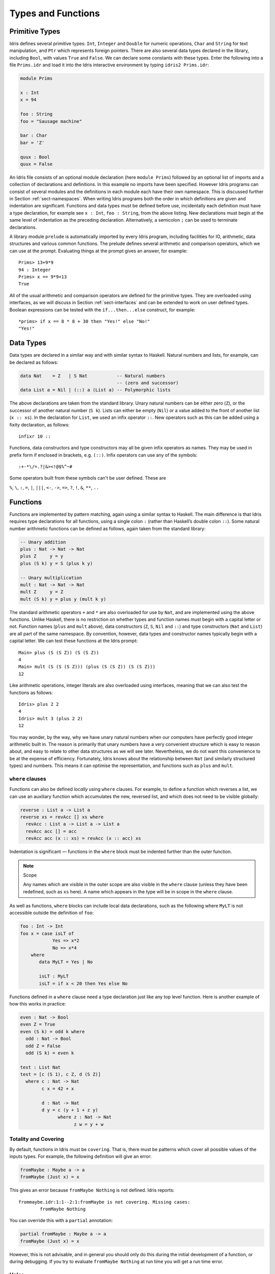 .. _sect-typefuns:

*******************
Types and Functions
*******************

Primitive Types
===============

Idris defines several primitive types: ``Int``, ``Integer`` and
``Double`` for numeric operations, ``Char`` and ``String`` for text
manipulation, and ``Ptr`` which represents foreign pointers. There are
also several data types declared in the library, including ``Bool``,
with values ``True`` and ``False``. We can declare some constants with
these types. Enter the following into a file ``Prims.idr`` and load it
into the Idris interactive environment by typing ``idris2 Prims.idr``:

.. code-block:: idris

    module Prims

    x : Int
    x = 94

    foo : String
    foo = "Sausage machine"

    bar : Char
    bar = 'Z'

    quux : Bool
    quux = False

An Idris file consists of an optional module declaration (here
``module Prims``) followed by an optional list of imports and a
collection of declarations and definitions. In this example no imports
have been specified. However Idris programs can consist of several
modules and the definitions in each module each have their own
namespace. This is discussed further in Section
:ref:`sect-namespaces`. When writing Idris programs both the order in which
definitions are given and indentation are significant. Functions and
data types must be defined before use, incidentally each definition must
have a type declaration, for example see ``x : Int``, ``foo :
String``, from the above listing. New declarations must begin at the
same level of indentation as the preceding declaration.
Alternatively, a semicolon ``;`` can be used to terminate declarations.

A library module ``prelude`` is automatically imported by every
Idris program, including facilities for IO, arithmetic, data
structures and various common functions. The prelude defines several
arithmetic and comparison operators, which we can use at the prompt.
Evaluating things at the prompt gives an answer, for example:

::

    Prims> 13+9*9
    94 : Integer
    Prims> x == 9*9+13
    True

All of the usual arithmetic and comparison operators are defined for
the primitive types. They are overloaded using interfaces, as we
will discuss in Section :ref:`sect-interfaces` and can be extended to
work on user defined types. Boolean expressions can be tested with the
``if...then...else`` construct, for example:

::

    *prims> if x == 8 * 8 + 30 then "Yes!" else "No!"
    "Yes!"

Data Types
==========

Data types are declared in a similar way and with similar syntax to
Haskell. Natural numbers and lists, for example, can be declared as
follows:

.. code-block:: idris

    data Nat    = Z   | S Nat           -- Natural numbers
                                        -- (zero and successor)
    data List a = Nil | (::) a (List a) -- Polymorphic lists

The above declarations are taken from the standard library. Unary
natural numbers can be either zero (``Z``), or the successor of
another natural number (``S k``). Lists can either be empty (``Nil``)
or a value added to the front of another list (``x :: xs``). In the
declaration for ``List``, we used an infix operator ``::``. New
operators such as this can be added using a fixity declaration, as
follows:

::

    infixr 10 ::

Functions, data constructors and type constructors may all be given
infix operators as names. They may be used in prefix form if enclosed
in brackets, e.g. ``(::)``. Infix operators can use any of the
symbols:

::

    :+-*\/=.?|&><!@$%^~#

Some operators built from these symbols can't be user defined. These are

``%``, ``\``, ``:``, ``=``, ``|``, ``|||``, ``<-``, ``->``, ``=>``, ``?``,
``!``, ``&``, ``**``, ``..``

Functions
=========

Functions are implemented by pattern matching, again using a similar
syntax to Haskell. The main difference is that Idris requires type
declarations for all functions, using a single colon ``:`` (rather
than Haskell’s double colon ``::``). Some natural number arithmetic
functions can be defined as follows, again taken from the standard
library:

.. code-block:: idris

    -- Unary addition
    plus : Nat -> Nat -> Nat
    plus Z     y = y
    plus (S k) y = S (plus k y)

    -- Unary multiplication
    mult : Nat -> Nat -> Nat
    mult Z     y = Z
    mult (S k) y = plus y (mult k y)

The standard arithmetic operators ``+`` and ``*`` are also overloaded
for use by ``Nat``, and are implemented using the above functions.
Unlike Haskell, there is no restriction on whether types and function
names must begin with a capital letter or not. Function names
(``plus`` and ``mult`` above), data constructors (``Z``, ``S``,
``Nil`` and ``::``) and type constructors (``Nat`` and ``List``) are
all part of the same namespace. By convention, however,
data types and constructor names typically begin with a capital letter.
We can test these functions at the Idris prompt:

::

    Main> plus (S (S Z)) (S (S Z))
    4
    Main> mult (S (S (S Z))) (plus (S (S Z)) (S (S Z)))
    12

Like arithmetic operations, integer literals are also overloaded using
interfaces, meaning that we can also test the functions as follows:

::

    Idris> plus 2 2
    4
    Idris> mult 3 (plus 2 2)
    12

You may wonder, by the way, why we have unary natural numbers when our
computers have perfectly good integer arithmetic built in. The reason
is primarily that unary numbers have a very convenient structure which
is easy to reason about, and easy to relate to other data structures
as we will see later. Nevertheless, we do not want this convenience to
be at the expense of efficiency. Fortunately, Idris knows about
the relationship between ``Nat`` (and similarly structured types) and
numbers. This means it can optimise the representation, and functions
such as ``plus`` and ``mult``.

``where`` clauses
-----------------

Functions can also be defined *locally* using ``where`` clauses. For
example, to define a function which reverses a list, we can use an
auxiliary function which accumulates the new, reversed list, and which
does not need to be visible globally:

.. code-block:: idris

    reverse : List a -> List a
    reverse xs = revAcc [] xs where
      revAcc : List a -> List a -> List a
      revAcc acc [] = acc
      revAcc acc (x :: xs) = revAcc (x :: acc) xs

Indentation is significant — functions in the ``where`` block must be
indented further than the outer function.

.. note:: Scope

    Any names which are visible in the outer scope are also visible in
    the ``where`` clause (unless they have been redefined, such as ``xs``
    here). A name which appears in the type will be in scope in the
    ``where`` clause.

As well as functions, ``where`` blocks can include local data
declarations, such as the following where ``MyLT`` is not accessible
outside the definition of ``foo``:

.. code-block:: idris

    foo : Int -> Int
    foo x = case isLT of
                Yes => x*2
                No => x*4
        where
           data MyLT = Yes | No

           isLT : MyLT
           isLT = if x < 20 then Yes else No

Functions defined in a ``where`` clause need a type
declaration just like any top level function. Here is another example
of how this works in practice:

.. code-block:: idris

    even : Nat -> Bool
    even Z = True
    even (S k) = odd k where
      odd : Nat -> Bool
      odd Z = False
      odd (S k) = even k

    test : List Nat
    test = [c (S 1), c Z, d (S Z)]
      where c : Nat -> Nat
            c x = 42 + x

            d : Nat -> Nat
            d y = c (y + 1 + z y)
                  where z : Nat -> Nat
                        z w = y + w

.. _sect-holes:

Totality and Covering
---------------------

By default, functions in Idris must be ``covering``. That is, there must be
patterns which cover all possible values of the inputs types. For example,
the following definition will give an error:

.. code-block:: idris

    fromMaybe : Maybe a -> a
    fromMaybe (Just x) = x

This gives an error because ``fromMaybe Nothing`` is not defined. Idris
reports:

::

    frommaybe.idr:1:1--2:1:fromMaybe is not covering. Missing cases:
            fromMaybe Nothing

You can override this with a ``partial`` annotation:

.. code-block:: idris

    partial fromMaybe : Maybe a -> a
    fromMaybe (Just x) = x

However, this is not advisable, and in general you should only do this during
the initial development of a function, or during debugging.  If you try to
evaluate ``fromMaybe Nothing`` at run time you will get a run time error.

Holes
-----

Idris programs can contain *holes* which stand for incomplete parts of
programs. For example, we could leave a hole for the greeting in our
"Hello world" program:

.. code-block:: idris

    main : IO ()
    main = putStrLn ?greeting

The syntax ``?greeting`` introduces a hole, which stands for a part of
a program which is not yet written. This is a valid Idris program, and you
can check the type of ``greeting``:

::

    Main> :t greeting
    -------------------------------------
    greeting : String

Checking the type of a hole also shows the types of any variables in scope.
For example, given an incomplete definition of ``even``:

.. code-block:: idris

    even : Nat -> Bool
    even Z = True
    even (S k) = ?even_rhs

We can check the type of ``even_rhs`` and see the expected return type,
and the type of the variable ``k``:

::

    Main> :t even_rhs
       k : Nat
    -------------------------------------
    even_rhs : Bool

Holes are useful because they help us write functions *incrementally*.
Rather than writing an entire function in one go, we can leave some parts
unwritten and use Idris to tell us what is necessary to complete the
definition.

Dependent Types
===============

.. _sect-fctypes:

First Class Types
-----------------

In Idris, types are first class, meaning that they can be computed and
manipulated (and passed to functions) just like any other language construct.
For example, we could write a function which computes a type:

.. code-block:: idris

    isSingleton : Bool -> Type
    isSingleton True = Nat
    isSingleton False = List Nat

This function calculates the appropriate type from a ``Bool`` which flags
whether the type should be a singleton or not. We can use this function
to calculate a type anywhere that a type can be used. For example, it
can be used to calculate a return type:

.. code-block:: idris

    mkSingle : (x : Bool) -> isSingleton x
    mkSingle True = 0
    mkSingle False = []

Or it can be used to have varying input types. The following function
calculates either the sum of a list of ``Nat``, or returns the given
``Nat``, depending on whether the singleton flag is true:

.. code-block:: idris

    sum : (single : Bool) -> isSingleton single -> Nat
    sum True x = x
    sum False [] = 0
    sum False (x :: xs) = x + sum False xs

Vectors
-------

A standard example of a dependent data type is the type of “lists with
length”, conventionally called vectors in the dependent type
literature. They are available as part of the Idris library, by
importing ``Data.Vect``, or we can declare them as follows:

.. code-block:: idris

    data Vect : Nat -> Type -> Type where
       Nil  : Vect Z a
       (::) : a -> Vect k a -> Vect (S k) a

Note that we have used the same constructor names as for ``List``.
Ad-hoc name overloading such as this is accepted by Idris,
provided that the names are declared in different namespaces (in
practice, normally in different modules). Ambiguous constructor names
can normally be resolved from context.

This declares a family of types, and so the form of the declaration is
rather different from the simple type declarations above. We
explicitly state the type of the type constructor ``Vect`` — it takes
a ``Nat`` and a type as an argument, where ``Type`` stands for the
type of types. We say that ``Vect`` is *indexed* over ``Nat`` and
*parameterised* by ``Type``. Each constructor targets a different part
of the family of types. ``Nil`` can only be used to construct vectors
with zero length, and ``::`` to construct vectors with non-zero
length. In the type of ``::``, we state explicitly that an element of
type ``a`` and a tail of type ``Vect k a`` (i.e., a vector of length
``k``) combine to make a vector of length ``S k``.

We can define functions on dependent types such as ``Vect`` in the same
way as on simple types such as ``List`` and ``Nat`` above, by pattern
matching. The type of a function over ``Vect`` will describe what
happens to the lengths of the vectors involved. For example, ``++``,
defined as follows, appends two ``Vect``:

.. code-block:: idris

    (++) : Vect n a -> Vect m a -> Vect (n + m) a
    (++) Nil       ys = ys
    (++) (x :: xs) ys = x :: xs ++ ys

The type of ``(++)`` states that the resulting vector’s length will be
the sum of the input lengths. If we get the definition wrong in such a
way that this does not hold, Idris will not accept the definition.
For example:

.. code-block:: idris

    (++) : Vect n a -> Vect m a -> Vect (n + m) a
    (++) Nil       ys = ys
    (++) (x :: xs) ys = x :: xs ++ xs -- BROKEN

When run through the Idris type checker, this results in the
following:

::

    $ idris2 Vect.idr --check
    1/1: Building Vect (Vect.idr)
    Vect.idr:7:26--8:1:While processing right hand side of Main.++ at Vect.idr:7:1--8:1:
    When unifying plus k k and plus k m
    Mismatch between:
            k
    and
            m

This error message suggests that there is a length mismatch between
two vectors — we needed a vector of length ``k + m``, but provided a
vector of length ``k + k``.

The Finite Sets
---------------

Finite sets, as the name suggests, are sets with a finite number of
elements. They are available as part of the Idris library, by
importing ``Data.Fin``, or can be declared as follows:

.. code-block:: idris

    data Fin : Nat -> Type where
       FZ : Fin (S k)
       FS : Fin k -> Fin (S k)

From the signature,  we can see that this is a type constructor that takes a ``Nat``, and produces a type.
So this is not a set in the sense of a collection that is a container of objects,
rather it is the canonical set of unnamed elements, as in "the set of 5 elements," for example.
Effectively, it is a type that captures integers that fall into the range of zero to ``(n - 1)`` where
``n`` is the argument used to instantiate the ``Fin`` type.
For example, ``Fin 5`` can be thought of as the type of integers between 0 and 4.

Let us look at the constructors in greater detail.

``FZ`` is the zeroth element of a finite set with ``S k`` elements;
``FS n`` is the ``n+1``\ th element of a finite set with ``S k``
elements. ``Fin`` is indexed by a ``Nat``, which represents the number
of elements in the set. Since we can’t construct an element of an
empty set, neither constructor targets ``Fin Z``.

As mentioned above, a useful application of the ``Fin`` family is to
represent bounded natural numbers. Since the first ``n`` natural
numbers form a finite set of ``n`` elements, we can treat ``Fin n`` as
the set of integers greater than or equal to zero and less than ``n``.

For example, the following function which looks up an element in a
``Vect``, by a bounded index given as a ``Fin n``, is defined in the
prelude:

.. code-block:: idris

    index : Fin n -> Vect n a -> a
    index FZ     (x :: xs) = x
    index (FS k) (x :: xs) = index k xs

This function looks up a value at a given location in a vector. The
location is bounded by the length of the vector (``n`` in each case),
so there is no need for a run-time bounds check. The type checker
guarantees that the location is no larger than the length of the
vector, and of course no less than zero.

Note also that there is no case for ``Nil`` here. This is because it
is impossible. Since there is no element of ``Fin Z``, and the
location is a ``Fin n``, then ``n`` can not be ``Z``. As a result,
attempting to look up an element in an empty vector would give a
compile time type error, since it would force ``n`` to be ``Z``.

Implicit Arguments
------------------

Let us take a closer look at the type of ``index``:

.. code-block:: idris

    index : Fin n -> Vect n a -> a

It takes two arguments, an element of the finite set of ``n`` elements,
and a vector with ``n`` elements of type ``a``. But there are also two
names, ``n`` and ``a``, which are not declared explicitly. These are
*implicit* arguments to ``index``. We could also write the type of
``index`` as:

.. code-block:: idris

    index : forall a, n . Fin n -> Vect n a -> a

Implicit arguments, given with the ``forall`` declaration,
are not given in applications of ``index``; their values can be
inferred from the types of the ``Fin n`` and ``Vect n a``
arguments. Any name beginning with a lower case letter which appears
as a parameter or index in a
type declaration, which is not applied to any arguments, will
*always* be automatically
bound as an implicit argument. Implicit arguments can still be given
explicitly in applications, using ``{a=value}`` and ``{n=value}``, for
example:

.. code-block:: idris

    index {a=Int} {n=2} FZ (2 :: 3 :: Nil)

In fact, any argument, implicit or explicit, may be given a name. We
could have declared the type of ``index`` as:

.. code-block:: idris

    index : (i : Fin n) -> (xs : Vect n a) -> a

It is a matter of taste whether you want to do this — sometimes it can
help document a function by making the purpose of an argument more
clear.

The names of implicit arguments are in scope in the body of the function,
although they cannot be used at run time. There is much more to say about
implicit arguments - we will discuss the question of what is available at run
time, among other things, in Section :ref:`sect-multiplicities`

Note: Declaration Order and ``mutual`` blocks
~~~~~~~~~~~~~~~~~~~~~~~~~~~~~~~~~~~~~~~~~~~~~

In general, functions and data types must be defined before use, since
dependent types allow functions to appear as part of types, and type
checking can rely on how particular functions are defined (though this
is only true of total functions; see Section :ref:`sect-totality`).
However, this restriction can be relaxed by using a ``mutual`` block,
which allows data types and functions to be defined simultaneously:

.. code-block:: idris

    mutual
      even : Nat -> Bool
      even Z = True
      even (S k) = odd k

      odd : Nat -> Bool
      odd Z = False
      odd (S k) = even k

In a ``mutual`` block, first all of the type declarations are added,
then the function bodies. As a result, none of the function types can
depend on the reduction behaviour of any of the functions in the
block.

Forward declarations can allow you to have more fine-grained control over the order
in which mutually defined concepts are declared. This can be useful if you need to
mention a datatype's constructor in the type of a mutually defined function, or need
to rely on the behaviour of a mutually defined function for something to typecheck.

.. code-block:: idris

  data V : Type
  T : V -> Type

  data V : Type where
    N : V
    Pi : (a : V) -> (b : T a -> V) -> V

  T N = Nat
  T (Pi a b) = (x : T a) -> T (b x)

.. code-block:: idris

  data Even : Nat -> Type
  data Odd  : Nat -> Type

  data Even : Nat -> Type where
    ZIsEven : Even Z
    SOddisEven : Odd n -> Even (S k)

  data Odd : Nat -> Type where
    SEvenIsOdd : Even n -> Odd (S k)


.. code-block:: idris

  even : Nat -> Bool
  odd  : Nat -> Bool

  -- or just ``even, odd : Nat -> Bool``

  even    Z  = True
  even (S k) = odd k

  odd    Z  = False
  odd (S k) = even k

Placing signature declarations forward can suggest Idris to detect
their corresponding mutual definitions.

I/O
===

Computer programs are of little use if they do not interact with the
user or the system in some way. The difficulty in a pure language such
as Idris — that is, a language where expressions do not have
side-effects — is that I/O is inherently side-effecting. So, Idris provides
a parameterised type ``IO`` which *describes* the interactions that the
run-time system will perform when executing a function:

.. code-block:: idris

    data IO a -- description of an IO operation returning a value of type a

We’ll leave the definition of ``IO`` abstract, but effectively it
describes what the I/O operations to be executed are, rather than how
to execute them. The resulting operations are executed externally, by
the run-time system. We’ve already seen one I/O program:

.. code-block:: idris

    main : IO ()
    main = putStrLn "Hello world"

The type of ``putStrLn`` explains that it takes a string, and returns
an I/O action which produces an element of the unit type ``()``. There is a
variant ``putStr`` which decribes the output of a string without a newline:

.. code-block:: idris

    putStrLn : String -> IO ()
    putStr   : String -> IO ()

We can also read strings from user input:

.. code-block:: idris

    getLine : IO String

A number of other I/O operations are available. For example, by adding
``import System.File`` to your program, you get access to functions for
reading and writing files, including:

.. code-block:: idris

    data File -- abstract
    data Mode = Read | Write | ReadWrite

    openFile : (f : String) -> (m : Mode) -> IO (Either FileError File)
    closeFile : File -> IO ()

    fGetLine : (h : File) -> IO (Either FileError String)
    fPutStr : (h : File) -> (str : String) -> IO (Either FileError ())
    fEOF : File -> IO Bool

Note that several of these return ``Either``, since they may fail.

.. _sect-do:

“``do``” notation
=================

I/O programs will typically need to sequence actions, feeding the
output of one computation into the input of the next. ``IO`` is an
abstract type, however, so we can’t access the result of a computation
directly. Instead, we sequence operations with ``do`` notation:

.. code-block:: idris

    greet : IO ()
    greet = do putStr "What is your name? "
               name <- getLine
               putStrLn ("Hello " ++ name)

The syntax ``x <- iovalue`` executes the I/O operation ``iovalue``, of
type ``IO a``, and puts the result, of type ``a`` into the variable
``x``. In this case, ``getLine`` returns an ``IO String``, so ``name``
has type ``String``. Indentation is significant — each statement in
the do block must begin in the same column. The ``pure`` operation
allows us to inject a value directly into an IO operation:

.. code-block:: idris

    pure : a -> IO a

As we will see later, ``do`` notation is more general than this, and
can be overloaded.

You can try executing ``greet`` at the Idris 2 REPL by running the command
``:exec greet``:

..
    Main> :exec greet
    What is your name? Edwin
    Hello Edwin

.. _sect-lazy:

Laziness
========

Normally, arguments to functions are evaluated before the function
itself (that is, Idris uses *eager* evaluation). However, this is
not always the best approach. Consider the following function:

.. code-block:: idris

    ifThenElse : Bool -> a -> a -> a
    ifThenElse True  t e = t
    ifThenElse False t e = e

This function uses one of the ``t`` or ``e`` arguments, but not both.
We would prefer if *only* the argument which was used was evaluated. To achieve
this, Idris provides a ``Lazy`` primitive, which allows evaluation to be
suspended. It is a primitive, but conceptually we can think of it as follows:

.. code-block:: idris

    data Lazy : Type -> Type where
         Delay : (val : a) -> Lazy a

    Force : Lazy a -> a

A value of type ``Lazy a`` is unevaluated until it is forced by
``Force``. The Idris type checker knows about the ``Lazy`` type,
and inserts conversions where necessary between ``Lazy a`` and ``a``,
and vice versa. We can therefore write ``ifThenElse`` as follows,
without any explicit use of ``Force`` or ``Delay``:

.. code-block:: idris

    ifThenElse : Bool -> Lazy a -> Lazy a -> a
    ifThenElse True  t e = t
    ifThenElse False t e = e

Infinite data Types
===================

Infinite data types (codata) allow us to define infinite data structures by
marking recursive arguments as potentially infinite. One example of an
infinite type is Stream, which is defined as follows.

.. code-block:: idris

    data Stream : Type -> Type where
      (::) : (e : a) -> Inf (Stream a) -> Stream a

The following is an example of how the codata type ``Stream`` can be used to
form an infinite data structure. In this case we are creating an infinite stream
of ones.

.. code-block:: idris

    ones : Stream Nat
    ones = 1 :: ones

Useful Data Types
=================

Idris includes a number of useful data types and library functions
(see the ``libs/`` directory in the distribution, and the
`documentation <https://www.idris-lang.org/pages/documentation.html>`_). This
section describes a few of these, and how to import them.

``List`` and ``Vect``
---------------------

We have already seen the ``List`` and ``Vect`` data types:

.. code-block:: idris

    data List a = Nil | (::) a (List a)

    data Vect : Nat -> Type -> Type where
       Nil  : Vect Z a
       (::) : a -> Vect k a -> Vect (S k) a

You can get access to ``Vect`` with ``import Data.Vect``.
Note that the constructor names are the same for each — constructor
names (in fact, names in general) can be overloaded, provided that
they are declared in different namespaces (see Section
:ref:`sect-namespaces`), and will typically be resolved according to
their type. As syntactic sugar, any implementation of the names
``Nil`` and ``::`` can be written in list form. For example:

-  ``[]`` means ``Nil``

-  ``[1,2,3]`` means ``1 :: 2 :: 3 :: Nil``

Similarly, any implementation of the names ``Lin`` and ``:<`` can be
written in **snoc**-list form:

- ``[<]`` mean ``Lin``
- ``[< 1, 2, 3]`` means ``Lin :< 1 :< 2 :< 3``.

and the prelude includes a pre-defined datatype for snoc-lists:

.. code-block:: idris

    data SnocList a = Lin | (:<) (SnocList a) a


The library also defines a number of functions for manipulating these
types. ``map`` is overloaded both for ``List`` and ``Vect`` (we'll see more
details of precisely how later when we cover interfaces in
Section :ref:`sect-interfaces`) and applies a function to every element of the
list or vector.

.. code-block:: idris

    map : (a -> b) -> List a -> List b
    map f []        = []
    map f (x :: xs) = f x :: map f xs

    map : (a -> b) -> Vect n a -> Vect n b
    map f []        = []
    map f (x :: xs) = f x :: map f xs

For example, given the following vector of integers, and a function to
double an integer:

.. code-block:: idris

    intVec : Vect 5 Int
    intVec = [1, 2, 3, 4, 5]

    double : Int -> Int
    double x = x * 2

the function ``map`` can be used as follows to double every element in
the vector:

::

    *UsefulTypes> show (map double intVec)
    "[2, 4, 6, 8, 10]" : String

For more details of the functions available on ``List`` and
``Vect``, look in the library files:

-  ``libs/base/Data/List.idr``

-  ``libs/base/Data/Vect.idr``

Functions include filtering, appending, reversing, and so on.

Aside: Anonymous functions and operator sections
~~~~~~~~~~~~~~~~~~~~~~~~~~~~~~~~~~~~~~~~~~~~~~~~

There are neater ways to write the above expression. One way
would be to use an anonymous function:

::

    *UsefulTypes> show (map (\x => x * 2) intVec)
    "[2, 4, 6, 8, 10]" : String

The notation ``\x => val`` constructs an anonymous function which takes
one argument, ``x`` and returns the expression ``val``. Anonymous
functions may take several arguments, separated by commas,
e.g. ``\x, y, z => val``. Arguments may also be given explicit types,
e.g. ``\x : Int => x * 2``, and can pattern match,
e.g. ``\(x, y) => x + y``. We could also use an operator section:

::

    *UsefulTypes> show (map (* 2) intVec)
    "[2, 4, 6, 8, 10]" : String

``(*2)`` is shorthand for a function which multiplies a number
by 2. It expands to ``\x => x * 2``. Similarly, ``(2*)`` would expand
to ``\x => 2 * x``.

Maybe
-----

``Maybe``, defined in the Prelude, describes an optional value. Either there is
a value of the given type, or there isn’t:

.. code-block:: idris

    data Maybe a = Just a | Nothing

``Maybe`` is one way of giving a type to an operation that may
fail. For example, looking something up in a ``List`` (rather than a
vector) may result in an out of bounds error:

.. code-block:: idris

    list_lookup : Nat -> List a -> Maybe a
    list_lookup _     Nil         = Nothing
    list_lookup Z     (x :: xs) = Just x
    list_lookup (S k) (x :: xs) = list_lookup k xs

The ``maybe`` function is used to process values of type ``Maybe``,
either by applying a function to the value, if there is one, or by
providing a default value:

.. code-block:: idris

    maybe : Lazy b -> Lazy (a -> b) -> Maybe a -> b

Note that the types of the first two arguments are wrapped in
``Lazy``. Since only one of the two arguments will actually be used,
we mark them as ``Lazy`` in case they are large expressions where it
would be wasteful to compute and then discard them.

Tuples
------

Values can be paired with the following built-in data type:

.. code-block:: idris

    data Pair a b = MkPair a b

As syntactic sugar, we can write ``(a, b)`` which, according to
context, means either ``Pair a b`` or ``MkPair a b``. Tuples can
contain an arbitrary number of values, represented as nested pairs:

.. code-block:: idris

    fred : (String, Int)
    fred = ("Fred", 42)

    jim : (String, Int, String)
    jim = ("Jim", 25, "Cambridge")

::

    *UsefulTypes> fst jim
    "Jim" : String
    *UsefulTypes> snd jim
    (25, "Cambridge") : (Int, String)
    *UsefulTypes> jim == ("Jim", (25, "Cambridge"))
    True : Bool

Dependent Pairs
---------------

Dependent pairs allow the type of the second element of a pair to depend
on the value of the first element:

.. code-block:: idris

    data DPair : (a : Type) -> (p : a -> Type) -> Type where
       MkDPair : {p : a -> Type} -> (x : a) -> p x -> DPair a p

Again, there is syntactic sugar for this. ``(x : a ** p)`` is the type
of a pair of A and P, where the name ``x`` can occur inside ``p``.
``( x ** p )`` constructs a value of this type. For example, we can
pair a number with a ``Vect`` of a particular length:

.. code-block:: idris

    vec : (n : Nat ** Vect n Int)
    vec = (2 ** [3, 4])

If you like, you can write it out the long way; the two are equivalent:

.. code-block:: idris

    vec : DPair Nat (\n => Vect n Int)
    vec = MkDPair 2 [3, 4]

The type checker could infer the value of the first element
from the length of the vector. We can write an underscore ``_`` in
place of values which we expect the type checker to fill in, so the
above definition could also be written as:

.. code-block:: idris

    vec : (n : Nat ** Vect n Int)
    vec = (_ ** [3, 4])

We might also prefer to omit the type of the first element of the
pair, since, again, it can be inferred:

.. code-block:: idris

    vec : (n ** Vect n Int)
    vec = (_ ** [3, 4])

One use for dependent pairs is to return values of dependent types
where the index is not necessarily known in advance. For example, if
we filter elements out of a ``Vect`` according to some predicate, we
will not know in advance what the length of the resulting vector will
be:

.. code-block:: idris

    filter : (a -> Bool) -> Vect n a -> (p ** Vect p a)

If the ``Vect`` is empty, the result is:

.. code-block:: idris

    filter p Nil = (_ ** [])

In the ``::`` case, we need to inspect the result of a recursive call
to ``filter`` to extract the length and the vector from the result. To
do this, we use a ``case`` expression, which allows pattern matching on
intermediate values:

.. code-block:: idris

    filter : (a -> Bool) -> Vect n a -> (p ** Vect p a)
    filter p Nil = (_ ** [])
    filter p (x :: xs)
        = case filter p xs of
               (_ ** xs') => if p x then (_ ** x :: xs')
                                    else (_ ** xs')

Dependent pairs are sometimes referred to as “Sigma types”.

Records
-------

*Records* are data types which collect several values (the record's *fields*)
together. Idris provides syntax for defining records and automatically
generating field access and update functions. Unlike the syntax used for data
structures, records in Idris follow a different syntax to that seen with
Haskell. For example, we can represent a person’s name and age in a record:

.. code-block:: idris

    record Person where
        constructor MkPerson
        firstName, middleName, lastName : String
        age : Int

    fred : Person
    fred = MkPerson "Fred" "Joe" "Bloggs" 30

The constructor name is provided using the ``constructor`` keyword, and the
*fields* are then given which are in an indented block following the `where`
keyword (here, ``firstName``, ``middleName``, ``lastName``, and ``age``). You
can declare multiple fields on a single line, provided that they have the same
type. The field names can be used to access the field values:

::

    *Record> fred.firstName
    "Fred" : String
    *Record> fred.age
    30 : Int
    *Record> :t (.firstName)
    Main.Person.(.firstName) : Person -> String

We can use prefix field projections, like in Haskell:

::

    *Record> firstName fred
    "Fred" : String
    *Record> age fred
    30 : Int
    *Record> :t firstName
    firstName : Person -> String

Prefix field projections can be disabled per record definition
using pragma ``%prefix_record_projections off``, which makes
all subsequently defined records generate only dotted projections.
This pragma has effect until the end of the module
or until the closest occurrence of ``%prefix_record_projections on``.

We can also use the field names to update a record (or, more
precisely, produce a copy of the record with the given fields
updated):

.. code-block:: bash

    *Record> record { firstName = "Jim" } fred
    MkPerson "Jim" "Joe" "Bloggs" 30 : Person
    *Record> record { firstName = "Jim", age $= (+ 1) } fred
    MkPerson "Jim" "Joe" "Bloggs" 31 : Person

The syntax ``record { field = val, ... }`` generates a function which
updates the given fields in a record. ``=`` assigns a new value to a field,
and ``$=`` applies a function to update its value.

Each record is defined in its own namespace, which means that field names
can be reused in multiple records.

Records, and fields within records, can have dependent types. Updates
are allowed to change the type of a field, provided that the result is
well-typed.

.. code-block:: idris

    record Class where
        constructor ClassInfo
        students : Vect n Person
        className : String

It is safe to update the ``students`` field to a vector of a different
length because it will not affect the type of the record:

.. code-block:: idris

    addStudent : Person -> Class -> Class
    addStudent p c = record { students = p :: students c } c

::

    *Record> addStudent fred (ClassInfo [] "CS")
    ClassInfo [MkPerson "Fred" "Joe" "Bloggs" 30] "CS" : Class

We could also use ``$=`` to define ``addStudent`` more concisely:

.. code-block:: idris

    addStudent' : Person -> Class -> Class
    addStudent' p c = record { students $= (p ::) } c

Nested record projection
~~~~~~~~~~~~~~~~~~~~~~~~

Nested record fields can be accessed using the dot notation:

.. code-block:: idris

    x.a.b.c
    map (.a.b.c) xs

For the dot notation, there must be no spaces after the dots but there may be
spaces before the dots. The composite projection must be parenthesised,
otherwise ``map .a.b.c xs`` would be understood as ``map.a.b.c xs``.

Nested record fields can be accessed using the prefix notation, too:

.. code-block:: idris

    (c . b . a) x
    map (c . b . a) xs

Dots with spaces around them stand for function composition operators.

Nested record update
~~~~~~~~~~~~~~~~~~~~

Idris also provides a convenient syntax for accessing and updating
nested records. For example, if a field is accessible with the
expression ``x.a.b.c``, it can be updated using the following
syntax:

.. code-block:: idris

    record { a.b.c = val } x

This returns a new record, with the field accessed by the path
``a.b.c`` set to ``val``. The syntax is first class, i.e. ``record {
a.b.c = val }`` itself has a function type.

The ``$=`` notation is also valid for nested record updates.

Dependent Records
-----------------

Records can also be dependent on values. Records have *parameters*, which
cannot be updated like the other fields. The parameters appear as arguments
to the resulting type, and are written following the record type
name. For example, a pair type could be defined as follows:

.. code-block:: idris

    record Prod a b where
        constructor Times
        fst : a
        snd : b

Using the ``Class`` record from earlier, the size of the class can be
restricted using a ``Vect`` and the size included in the type by parameterising
the record with the size.  For example:

.. code-block:: idris

    record SizedClass (size : Nat) where
        constructor SizedClassInfo
        students : Vect size Person
        className : String

In the case of ``addStudent`` earlier, we can still add a student to a
``SizedClass`` since the size is implicit, and will be updated when a student
is added:

.. code-block:: idris

    addStudent : Person -> SizedClass n -> SizedClass (S n)
    addStudent p c = record { students = p :: students c } c

In fact, the dependent pair type we have just seen is, in practice, defined
as a record, with fields ``fst`` and ``snd`` which allow projecting values
out of the pair:

.. code-block:: idris

    record DPair a (p : a -> Type) where
      constructor MkDPair
      fst : a
      snd : p fst

It is possible to use record update syntax to update dependent fields, provided
that all related fields are updated at once. For example:

.. code-block:: idris

    cons : t -> (x : Nat ** Vect x t) -> (x : Nat ** Vect x t)
    cons val xs
        = record { fst = S (fst xs),
                   snd = (val :: snd xs) } xs

Or even:

.. code-block:: idris

    cons' : t -> (x : Nat ** Vect x t) -> (x : Nat ** Vect x t)
    cons' val
        = record { fst $= S,
                   snd $= (val ::) }

.. _sect-more-expr:


More Expressions
================

.. _sect-let-bindings:

``let`` bindings
----------------

Intermediate values can be calculated using ``let`` bindings:

.. code-block:: idris

   mirror : List a -> List a
   mirror xs = let xs' = reverse xs in
                   xs ++ xs'

We can do pattern matching in ``let`` bindings too. For
example, we can extract fields from a record as follows, as well as by
pattern matching at the top level:

.. code-block:: idris

    data Person = MkPerson String Int

    showPerson : Person -> String
    showPerson p = let MkPerson name age = p in
                       name ++ " is " ++ show age ++ " years old"

These let bindings can be annotated with a type:

.. code-block:: idris

   mirror : List a -> List a
   mirror xs = let xs' : List a = reverse xs in
                   xs ++ xs'

We can also use the symbol ``:=`` instead of ``=`` to, among other things,
avoid ambiguities with propositional equality:

.. code-block:: idris

   Diag : a -> Type
   Diag v = let ty : Type := v = v in ty

Local definitions can also be introduced using ``let``. Just like top level
ones and ones defined in a ``where`` clause you need to:

1. declare the function and its type
2. define the function by pattern matching

.. code-block:: idris

   foldMap : Monoid m => (a -> m) -> Vect n a -> m
   foldMap f = let fo : m -> a -> m
                   fo ac el = ac <+> f el
                in foldl fo neutral

The symbol ``:=`` cannot be used in a local function definition. Which means
that it can be used to interleave let bindings and local definitions without
introducing ambiguities.

.. code-block:: idris

   foldMap : Monoid m => (a -> m) -> Vect n a -> m
   foldMap f = let fo : m -> a -> m
                   fo ac el = ac <+> f el
                   initial := neutral
                    --     ^ this indicates that `initial` is a separate binding,
                    -- not relevant to definition of `fo`
                in foldl fo initial

List comprehensions
-------------------

Idris provides *comprehension* notation as a convenient shorthand
for building lists. The general form is:

::

    [ expression | qualifiers ]

This generates the list of values produced by evaluating the
``expression``, according to the conditions given by the comma
separated ``qualifiers``. For example, we can build a list of
Pythagorean triples as follows:

.. code-block:: idris

    pythag : Int -> List (Int, Int, Int)
    pythag n = [ (x, y, z) | z <- [1..n], y <- [1..z], x <- [1..y],
                             x*x + y*y == z*z ]

The ``[a..b]`` notation is another shorthand which builds a list of
numbers between ``a`` and ``b``. Alternatively ``[a,b..c]`` builds a
list of numbers between ``a`` and ``c`` with the increment specified
by the difference between ``a`` and ``b``. This works for type ``Nat``,
``Int`` and ``Integer``, using the ``enumFromTo`` and ``enumFromThenTo``
function from the prelude.

``case`` expressions
--------------------

Another way of inspecting intermediate values is to use a ``case`` expression.
The following function, for example, splits a string into two at a given
character:

.. code-block:: idris

    splitAt : Char -> String -> (String, String)
    splitAt c x = case break (== c) x of
                      (x, y) => (x, strTail y)

``break`` is a library function which breaks a string into a pair of
strings at the point where the given function returns true. We then
deconstruct the pair it returns, and remove the first character of the
second string.

A ``case`` expression can match several cases, for example, to inspect
an intermediate value of type ``Maybe a``. Recall ``list_lookup``
which looks up an index in a list, returning ``Nothing`` if the index
is out of bounds. We can use this to write ``lookup_default``, which
looks up an index and returns a default value if the index is out of
bounds:

.. code-block:: idris

    lookup_default : Nat -> List a -> a -> a
    lookup_default i xs def = case list_lookup i xs of
                                  Nothing => def
                                  Just x => x

If the index is in bounds, we get the value at that index, otherwise
we get a default value:

::

    *UsefulTypes> lookup_default 2 [3,4,5,6] (-1)
    5 : Integer
    *UsefulTypes> lookup_default 4 [3,4,5,6] (-1)
    -1 : Integer

Totality
========

Idris distinguishes between *total* and *partial* functions.
A total function is a function that either:

+ Terminates for all possible inputs, or
+ Produces a non-empty, finite, prefix of a possibly infinite result

If a function is total, we can consider its type a precise description of what
that function will do. For example, if we have a function with a return
type of ``String`` we know something different, depending on whether or not
it's total:

+ If it's total, it will return a value of type ``String`` in finite time;
+ If it's partial, then as long as it doesn't crash or enter an infinite loop,
  it will return a ``String``.

Idris makes this distinction so that it knows which functions are safe to
evaluate while type checking (as we've seen with :ref:`sect-fctypes`). After all,
if it tries to evaluate a function during type checking which doesn't
terminate, then type checking won't terminate!
Therefore, only total functions will be evaluated during type checking.
Partial functions can still be used in types, but will not be evaluated
further.
